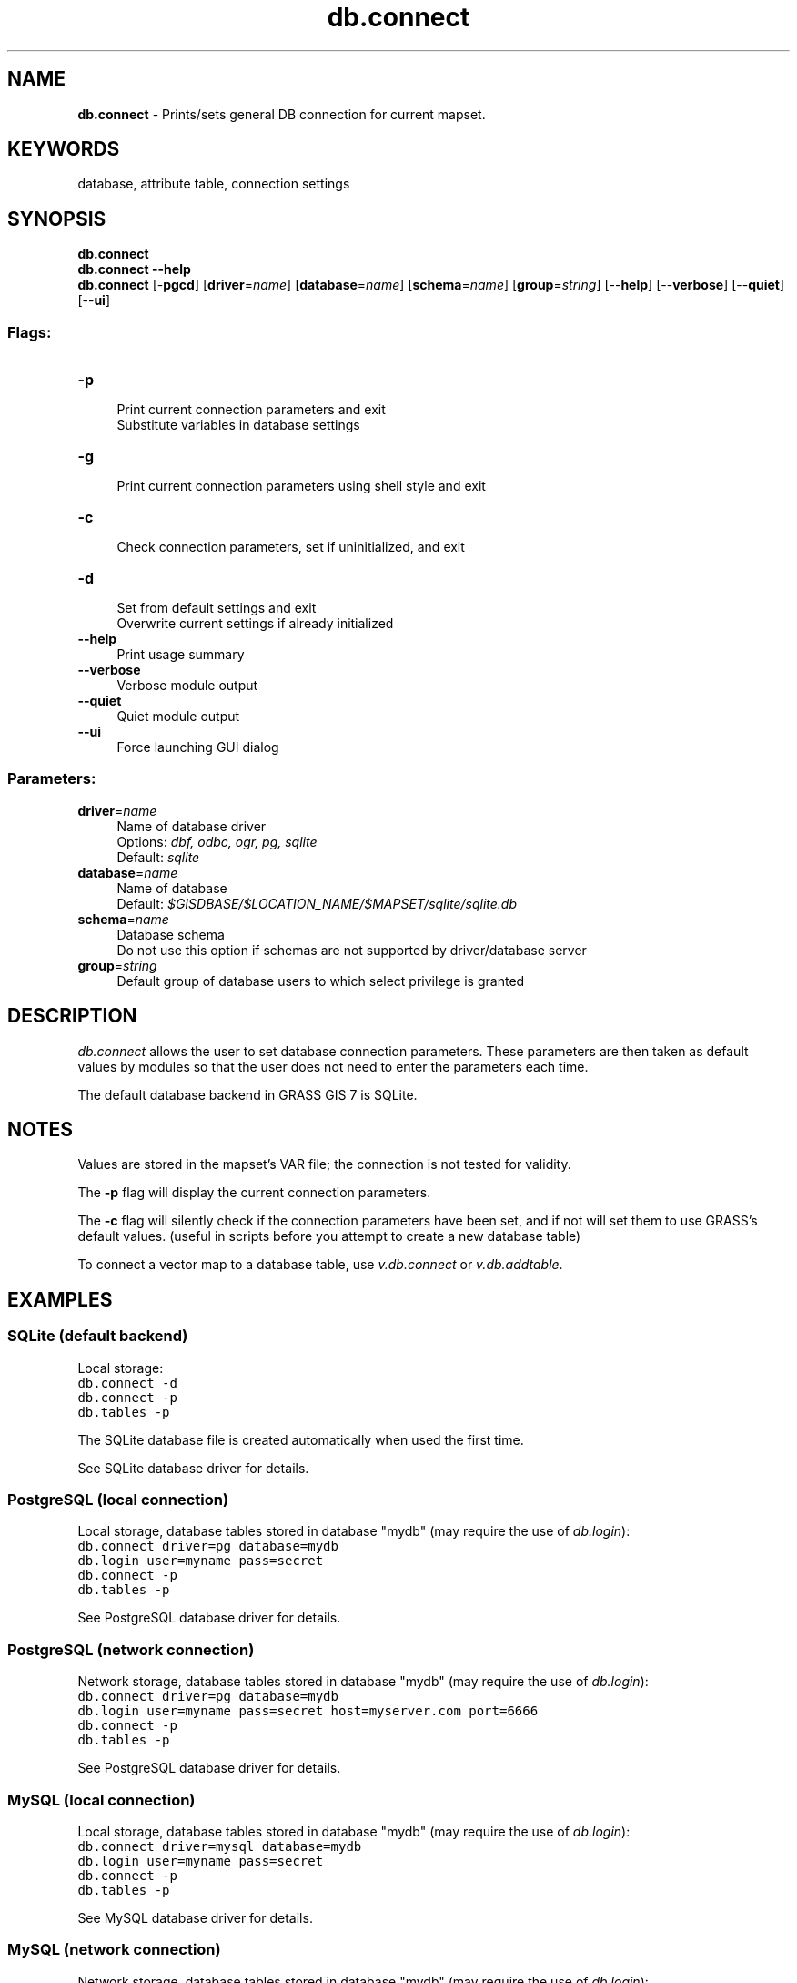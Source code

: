 .TH db.connect 1 "" "GRASS 7.8.5" "GRASS GIS User's Manual"
.SH NAME
\fI\fBdb.connect\fR\fR  \- Prints/sets general DB connection for current mapset.
.SH KEYWORDS
database, attribute table, connection settings
.SH SYNOPSIS
\fBdb.connect\fR
.br
\fBdb.connect \-\-help\fR
.br
\fBdb.connect\fR [\-\fBpgcd\fR]  [\fBdriver\fR=\fIname\fR]   [\fBdatabase\fR=\fIname\fR]   [\fBschema\fR=\fIname\fR]   [\fBgroup\fR=\fIstring\fR]   [\-\-\fBhelp\fR]  [\-\-\fBverbose\fR]  [\-\-\fBquiet\fR]  [\-\-\fBui\fR]
.SS Flags:
.IP "\fB\-p\fR" 4m
.br
Print current connection parameters and exit
.br
Substitute variables in database settings
.IP "\fB\-g\fR" 4m
.br
Print current connection parameters using shell style and exit
.IP "\fB\-c\fR" 4m
.br
Check connection parameters, set if uninitialized, and exit
.IP "\fB\-d\fR" 4m
.br
Set from default settings and exit
.br
Overwrite current settings if already initialized
.IP "\fB\-\-help\fR" 4m
.br
Print usage summary
.IP "\fB\-\-verbose\fR" 4m
.br
Verbose module output
.IP "\fB\-\-quiet\fR" 4m
.br
Quiet module output
.IP "\fB\-\-ui\fR" 4m
.br
Force launching GUI dialog
.SS Parameters:
.IP "\fBdriver\fR=\fIname\fR" 4m
.br
Name of database driver
.br
Options: \fIdbf, odbc, ogr, pg, sqlite\fR
.br
Default: \fIsqlite\fR
.IP "\fBdatabase\fR=\fIname\fR" 4m
.br
Name of database
.br
Default: \fI$GISDBASE/$LOCATION_NAME/$MAPSET/sqlite/sqlite.db\fR
.IP "\fBschema\fR=\fIname\fR" 4m
.br
Database schema
.br
Do not use this option if schemas are not supported by driver/database server
.IP "\fBgroup\fR=\fIstring\fR" 4m
.br
Default group of database users to which select privilege is granted
.SH DESCRIPTION
\fIdb.connect\fR allows the user to set database connection parameters.
These parameters are then taken as default values by modules so that the
user does not need to enter the parameters each time.
.PP
The default database backend in GRASS GIS 7
is SQLite.
.SH NOTES
Values are stored in the mapset\(cqs VAR file;
the connection is not tested for validity.
.PP
The \fB\-p\fR flag will display the current connection parameters.
.PP
The \fB\-c\fR flag will silently check if the connection parameters have
been set, and if not will set them to use GRASS\(cqs default values.
(useful in scripts before you attempt to create a new database table)
.PP
To connect a vector map to a database table,
use \fIv.db.connect\fR or
\fIv.db.addtable\fR.
.SH EXAMPLES
.SS SQLite (default backend)
Local storage:
.br
.br
.nf
\fC
db.connect \-d
db.connect \-p
db.tables \-p
\fR
.fi
.PP
The SQLite database file is created automatically when used the first time.
.PP
See SQLite database driver for details.
.SS PostgreSQL (local connection)
Local storage, database tables stored in database \(dqmydb\(dq
(may require the use of \fIdb.login\fR):
.br
.br
.nf
\fC
db.connect driver=pg database=mydb
db.login user=myname pass=secret
db.connect \-p
db.tables \-p
\fR
.fi
.PP
See PostgreSQL database driver for details.
.SS PostgreSQL (network connection)
Network storage, database tables stored in database \(dqmydb\(dq
(may require the use of \fIdb.login\fR):
.br
.br
.nf
\fC
db.connect driver=pg database=mydb
db.login user=myname pass=secret host=myserver.com port=6666
db.connect \-p
db.tables \-p
\fR
.fi
.PP
See PostgreSQL database driver for details.
.SS MySQL (local connection)
Local storage, database tables stored in database \(dqmydb\(dq (may require
the use of \fIdb.login\fR):
.br
.br
.nf
\fC
db.connect driver=mysql database=mydb
db.login user=myname pass=secret
db.connect \-p
db.tables \-p
\fR
.fi
.PP
See MySQL database driver for details.
.SS MySQL (network connection)
Network storage, database tables stored in database \(dqmydb\(dq
(may require the use of \fIdb.login\fR):
.br
.br
.nf
\fC
db.connect driver=mysql database=mydb
db.login user=myname pass=secret host=myserver.com
db.connect \-p
db.tables \-p
\fR
.fi
.PP
See MySQL database driver for details.
.SS ODBC
Network storage, database tables stored in database \(dqmydb\(dq
(may require the use of \fIdb.login\fR):
.br
.br
.nf
\fC
db.connect driver=odbc database=mydb
db.login user=myname pass=secret
db.connect \-p
db.tables \-p
\fR
.fi
.PP
See ODBC database driver for details.
.SS DBF (local, not recommended)
Local storage (the dbf/ subdirectory in the mapset must exist or must be
created by the user):
.br
.br
.nf
\fC
db.connect driver=dbf database=\(cq$GISDBASE/$LOCATION_NAME/$MAPSET/dbf/\(cq
db.tables \-p
\fR
.fi
.PP
See DBF database driver for details.
.SH SEE ALSO
\fI
db.columns,
db.copy,
db.drivers,
db.login,
db.tables,
v.db.addtable,
v.db.connect
\fR
.PP
GRASS SQL interface
.SH AUTHORS
Main author: Radim Blazek, ITC\-Irst, Trento, Italy
.br
GRASS 7 improvements: Martin Landa, Markus Metz
.SH SOURCE CODE
.PP
Available at: db.connect source code (history)
.PP
Main index |
Database index |
Topics index |
Keywords index |
Graphical index |
Full index
.PP
© 2003\-2020
GRASS Development Team,
GRASS GIS 7.8.5 Reference Manual
